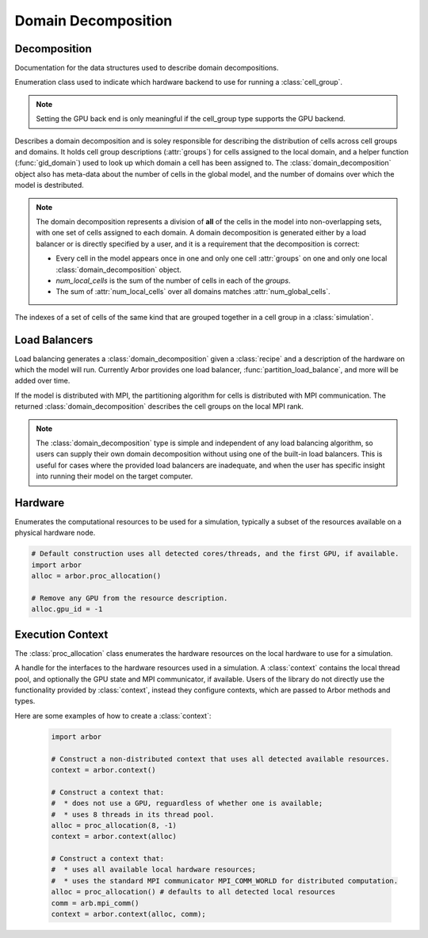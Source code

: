 .. _pydomdec:

Domain Decomposition
====================

Decomposition
-------------

Documentation for the data structures used to describe domain decompositions.

.. module:: arbor

.. class:: backend_kind

    Enumeration class used to indicate which hardware backend to use for running a :class:`cell_group`.

    .. attribute:: multicore

        Use multicore backend.

    .. attribute:: gpu

        Use GPU back end.

    .. Note::
        Setting the GPU back end is only meaningful if the
        cell_group type supports the GPU backend.

.. class:: domain_decomposition

    Describes a domain decomposition and is soley responsible for describing the
    distribution of cells across cell groups and domains.
    It holds cell group descriptions (:attr:`groups`) for cells assigned to
    the local domain, and a helper function (:func:`gid_domain`) used to
    look up which domain a cell has been assigned to.
    The :class:`domain_decomposition` object also has meta-data about the
    number of cells in the global model, and the number of domains over which
    the model is destributed.

    .. Note::
        The domain decomposition represents a division of **all** of the cells in
        the model into non-overlapping sets, with one set of cells assigned to
        each domain.
        A domain decomposition is generated either by a load balancer or is
        directly specified by a user, and it is a requirement that the
        decomposition is correct:

        * Every cell in the model appears once in one and only one cell :attr:`groups` on one and only one local :class:`domain_decomposition` object.
        * `num_local_cells` is the sum of the number of cells in each of the `groups`.
        * The sum of :attr:`num_local_cells` over all domains matches :attr:`num_global_cells`.

    .. function:: gid_domain(gid)

        A function for querying the domain id that a cell assigned to
        (using global identifier :attr:`gid`).

    .. attribute:: num_domains

        Number of domains that the model is distributed over.

    .. attribute:: domain_id

        The index of the local domain.
        Always 0 for non-distributed models, and corresponds to the MPI rank
        for distributed runs.

    .. attribute:: num_local_cells

        Total number of cells in the local domain.

    .. attribute:: num_global_cells

        Total number of cells in the global model
        (sum of :attr:`num_local_cells` over all domains).

    .. attribute:: groups

        Descriptions of the cell groups on the local domain.
        See :class:`group_description`.

.. class:: group_description

    The indexes of a set of cells of the same kind that are grouped together in a cell group in a :class:`simulation`.

        .. function:: group_description(kind, gids, backend)

            Constructor.

        .. attribute:: kind

            The kind of cell in the group.

        .. attribute:: gids

            The (list of) gids of the cells in the cell group, **sorted in ascending order**.

        .. attribute:: backend

            The back end on which the cell group is to run.


Load Balancers
--------------

Load balancing generates a :class:`domain_decomposition` given a :class:`recipe`
and a description of the hardware on which the model will run. Currently Arbor provides
one load balancer, :func:`partition_load_balance`, and more will be added over time.

If the model is distributed with MPI, the partitioning algorithm for cells is
distributed with MPI communication. The returned :class:`domain_decomposition`
describes the cell groups on the local MPI rank.

.. Note::
    The :class:`domain_decomposition` type is simple and
    independent of any load balancing algorithm, so users can supply their
    own domain decomposition without using one of the built-in load balancers.
    This is useful for cases where the provided load balancers are inadequate,
    and when the user has specific insight into running their model on the
    target computer.

.. function:: partition_load_balance(recipe, context)

    Construct a :class:`domain_decomposition` that distributes the cells
    in the model described by :class:`recipe` over the distributed and local hardware
    resources described by :class:`context`.

    The algorithm counts the number of each cell type in the global model, then
    partitions the cells of each type equally over the available nodes.
    If a GPU is available, and if the cell type can be run on the GPU, the
    cells on each node are put one large group to maximise the amount of fine
    grained parallelism in the cell group.
    Otherwise, cells are grouped into small groups that fit in cache, and can be
    distributed over the available cores.

    .. Note::
        The partitioning assumes that all cells of the same kind have equal
        computational cost, hence it may not produce a balanced partition for
        models with cells that have a large variance in computational costs.

Hardware
--------

.. class:: proc_allocation

    Enumerates the computational resources to be used for a simulation, typically a
    subset of the resources available on a physical hardware node.

    .. container:: example-code

        .. code-block:: python

            # Default construction uses all detected cores/threads, and the first GPU, if available.
            import arbor
            alloc = arbor.proc_allocation()

            # Remove any GPU from the resource description.
            alloc.gpu_id = -1


    .. function:: proc_allocation() = default

        Sets the number of threads to the number detected by :cpp:func:`get_local_resources`, and
        chooses either the first available GPU, or no GPU if none are available.

    .. function:: proc_allocation(threads, gpu_id)

        Constructor that sets the number of :attr:`threads` and selects :attr:`gpu_id`.

    .. attribute:: threads

        The number of CPU threads available locally for execution.

    .. attribute:: gpu_id

        The identifier of the GPU to use.
        The :attr:`gpu_id` corresponds to the ``int device`` parameter used by CUDA API calls
        to identify gpu devices.
        Set to -1 to indicate that no GPU device is to be used.
        See ``cudaSetDevice`` and ``cudaDeviceGetAttribute`` provided by the
        `CUDA API <https://docs.nvidia.com/cuda/cuda-runtime-api/group__CUDART__DEVICE.html>`_.

    .. cpp:function:: has_gpu()

        Indicates (with True/ False) whether a GPU is selected (i.e. whether :attr:`gpu_id` is ``-1``).

Execution Context
-----------------

The :class:`proc_allocation` class enumerates the hardware resources on the local hardware
to use for a simulation.

.. class:: context

    A handle for the interfaces to the hardware resources used in a simulation.
    A :class:`context` contains the local thread pool, and optionally the GPU state
    and MPI communicator, if available. Users of the library do not directly use the functionality
    provided by :class:`context`, instead they configure contexts, which are passed to
    Arbor methods and types.

    .. function:: context()

        Local context that uses all detected threads and a GPU if any are available.

    .. function:: context(proc_allocation)

        Local context that uses the local resources described by :class:`proc_allocation`.

    .. function:: context(proc_allocation, mpi_comm)

        A context that uses the local resources described by :class:`proc_allocation`, and
        uses the MPI communicator :class:`mpi_comm` for distributed calculation.

    .. function:: context(threads, gpu)

        A context that uses a set number of :attr:`threads` and gpu id :attr:`gpu`.

        .. attribute:: threads

            The number of threads in the context's thread pool (default: 1).

        .. attribute:: gpu

            The GPU id (default: none = -1).

    .. function:: context(threads, gpu, mpi)

        A context that uses a set number of :attr:`threads` and gpu id :attr:`gpu`.

        .. attribute:: threads

            The number of threads in the context's thread pool (default: 1).

        .. attribute:: gpu

            The GPU id (default: none = -1).

        .. attribute:: mpi

            MPI communicator :class:`mpi_comm` for distributed calculation (default: none).

    .. attribute:: has_mpi

        Whether the context uses MPI for distributed communication.

    .. attribute:: has_gpu

        Whether the context has a GPU.

    .. attribute:: threads

        The number of threads in the context's thread pool.

    .. attribute:: ranks

        The number of distributed domains (equivalent to the number of MPI ranks).

    .. attribute:: rank

        The numeric id of the local domain (equivalent to MPI rank).

Here are some examples of how to create a :class:`context`:

    .. container:: example-code

        .. code-block:: python

            import arbor

            # Construct a non-distributed context that uses all detected available resources.
            context = arbor.context()

            # Construct a context that:
            #  * does not use a GPU, reguardless of whether one is available;
            #  * uses 8 threads in its thread pool.
            alloc = proc_allocation(8, -1)
            context = arbor.context(alloc)

            # Construct a context that:
            #  * uses all available local hardware resources;
            #  * uses the standard MPI communicator MPI_COMM_WORLD for distributed computation.
            alloc = proc_allocation() # defaults to all detected local resources
            comm = arb.mpi_comm()
            context = arbor.context(alloc, comm);
